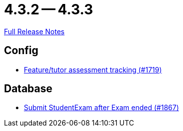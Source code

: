 = 4.3.2 -- 4.3.3

link:https://github.com/ls1intum/Artemis/releases/tag/4.3.3[Full Release Notes]

== Config

* link:https://www.github.com/ls1intum/Artemis/commit/ff7468f05e72a838383e5b509938ffad222cc8f9[Feature/tutor assessment tracking (#1719)]


== Database

* link:https://www.github.com/ls1intum/Artemis/commit/123fabb9944593913d04d302106f30bdfcdfa45e[Submit StudentExam after Exam ended (#1867)]


